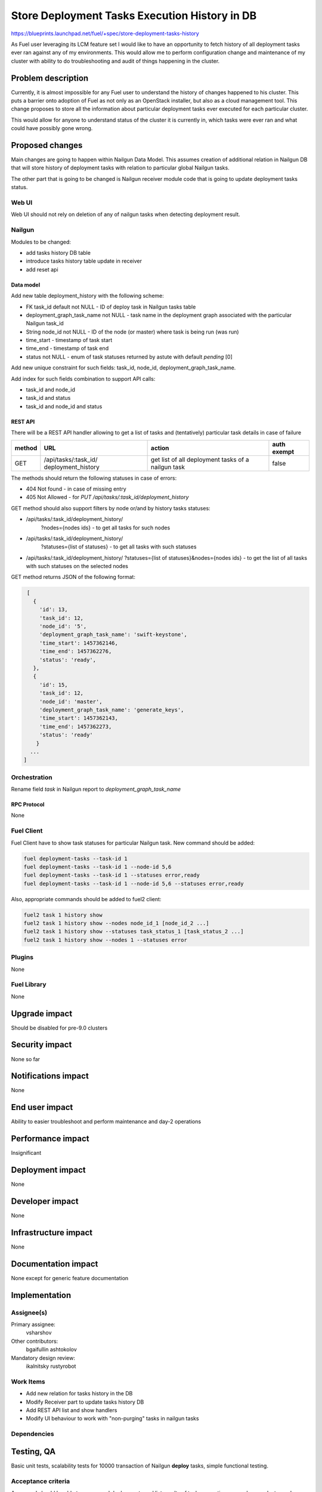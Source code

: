 ..
 This work is licensed under a Creative Commons Attribution 3.0 Unported
 License.

 http://creativecommons.org/licenses/by/3.0/legalcode

==============================================
Store Deployment Tasks Execution History in DB
==============================================

https://blueprints.launchpad.net/fuel/+spec/store-deployment-tasks-history

As Fuel user leveraging its LCM feature set I would like to have an
opportunity to fetch history of all deployment tasks ever ran against
any of my environments. This would allow me to perform configuration change
and maintenance of my cluster with ability to do troubleshooting and audit of
things happening in the cluster.

--------------------
Problem description
--------------------

Currently, it is almost impossible for any Fuel user to understand the history
of changes happened to his cluster. This puts a barrier onto adoption of Fuel
as not only as an OpenStack installer, but also as a cloud management tool.
This change proposes to store all the information about particular deployment
tasks ever executed for each particular cluster.

This would allow for anyone to understand status of the cluster it is
currently in, which tasks were ever ran and what could have possibly gone
wrong.


----------------
Proposed changes
----------------

Main changes are going to happen within Nailgun Data Model. This assumes
creation of additional relation in Nailgun DB that will store history of
deployment tasks with relation to particular global Nailgun tasks.

The other part that is going to be changed is Nailgun receiver module code
that is going to update deployment tasks status.

Web UI
======

Web UI should not rely on deletion of any of nailgun tasks when detecting
deployment result.

Nailgun
=======

Modules to be changed:

* add tasks history DB table

* introduce tasks history table update in receiver

* add reset api

Data model
----------

Add new table deployment_history with the following scheme:

* FK task_id default not NULL - ID of deploy task in Nailgun tasks table
* deployment_graph_task_name not NULL - task name in the deployment graph
  associated with the particular Nailgun task_id
* String node_id not NULL - ID of the node (or master) where task is being
  run (was run)
* time_start  - timestamp of task start
* time_end - timestamp of task end
* status not NULL - enum of task statuses returned by astute with
  default `pending` [0]

Add new unique constraint for such fields: task_id, node_id,
deployment_graph_task_name.

Add index for such fields combination to support API calls:

* task_id and node_id
* task_id and status
* task_id and node_id and status

REST API
--------

There will be a REST API handler allowing to get a list of tasks and
(tentatively) particular task details in case of failure

+--------+---------------------------------+-------------------+-------------+
| method | URL                             | action            | auth exempt |
+========+=================================+===================+=============+
|  GET   | /api/tasks/:task_id/            | get list of all   | false       |
|        | deployment_history              | deployment tasks  |             |
|        |                                 | of a nailgun task |             |
+--------+---------------------------------+-------------------+-------------+

The methods should return the following statuses in case of errors:

* 404 Not found - in case of missing entry
* 405 Not Allowed - for `PUT /api/tasks/:task_id/deployment_history`

GET method should also support filters by node or/and by history tasks
statuses:

* /api/tasks/:task_id/deployment_history/
    ?nodes={nodes ids} - to get all tasks for such nodes
* /api/tasks/:task_id/deployment_history/
    ?statuses={list of statuses} - to get all tasks with such statuses
* /api/tasks/:task_id/deployment_history/
  ?statuses={list of statuses}&nodes={nodes ids} - to get the list of all
  tasks with such statuses on the selected nodes

GET method returns JSON of the following format:

.. code-block:: json

    [
      {
        'id': 13,
        'task_id': 12,
        'node_id': '5',
        'deployment_graph_task_name': 'swift-keystone',
        'time_start': 1457362146,
        'time_end': 1457362276,
        'status': 'ready',
      },
      {
        'id': 15,
        'task_id': 12,
        'node_id': 'master',
        'deployment_graph_task_name': 'generate_keys',
        'time_start': 1457362143,
        'time_end': 1457362273,
        'status': 'ready'
       }
     ...
   ]

Orchestration
=============

Rename field `task` in Nailgun report to `deployment_graph_task_name`

RPC Protocol
------------

None

Fuel Client
===========

Fuel Client have to show task statuses for particular Nailgun task.
New command should be added:

.. code-block:: console

  fuel deployment-tasks --task-id 1
  fuel deployment-tasks --task-id 1 --node-id 5,6
  fuel deployment-tasks --task-id 1 --statuses error,ready
  fuel deployment-tasks --task-id 1 --node-id 5,6 --statuses error,ready

Also, appropriate commands should be added to fuel2 client:

.. code-block:: console

  fuel2 task 1 history show
  fuel2 task 1 history show --nodes node_id_1 [node_id_2 ...]
  fuel2 task 1 history show --statuses task_status_1 [task_status_2 ...]
  fuel2 task 1 history show --nodes 1 --statuses error


Plugins
=======

None

Fuel Library
============

None

--------------
Upgrade impact
--------------

Should be disabled for pre-9.0 clusters

---------------
Security impact
---------------

None so far

--------------------
Notifications impact
--------------------

None

---------------
End user impact
---------------

Ability to easier troubleshoot and perform maintenance and day-2 operations

------------------
Performance impact
------------------

Insignificant

-----------------
Deployment impact
-----------------

None

----------------
Developer impact
----------------

None

---------------------
Infrastructure impact
---------------------

None

--------------------
Documentation impact
--------------------

None except for generic feature documentation

--------------
Implementation
--------------

Assignee(s)
===========


Primary assignee:
  vsharshov

Other contributors:
  bgaifullin
  ashtokolov

Mandatory design review:
  ikalnitsky
  rustyrobot

Work Items
==========

* Add new relation for tasks history in the DB

* Modify Receiver part to update tasks history DB

* Add REST API list and show handlers

* Modify UI behaviour to work with "non-purging" tasks in nailgun tasks

Dependencies
============

------------
Testing, QA
------------

Basic unit tests, scalability tests for 10000 transaction of Nailgun
**deploy** tasks, simple functional testing.

Acceptance criteria
===================

As a user I should be able to run several deployments and list results
of tasks execution per-node, per-cluster and per-run

----------
References
----------

[0] https://blueprints.launchpad.net/fuel/+spec/task-based-deployment-astute
